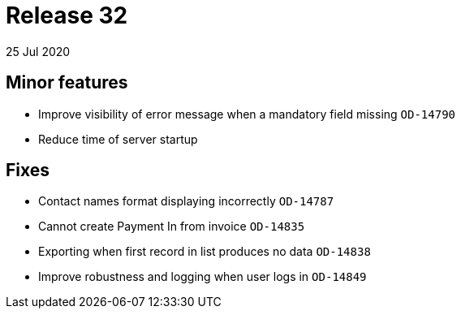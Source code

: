 = Release 32
25 Jul 2020


== Minor features

* Improve visibility of error message when a mandatory field missing
`OD-14790`
* Reduce time of server startup

== Fixes

* Contact names format displaying incorrectly `OD-14787`
* Cannot create Payment In from invoice `OD-14835`
* Exporting when first record in list produces no data `OD-14838`
* Improve robustness and logging when user logs in `OD-14849`
